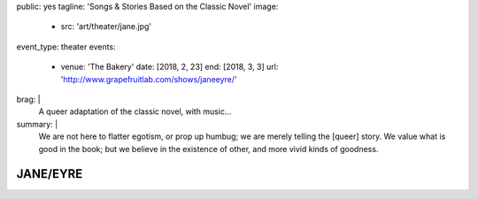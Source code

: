 public: yes
tagline: 'Songs & Stories Based on the Classic Novel'
image:
  - src: 'art/theater/jane.jpg'
event_type: theater
events:
  - venue: 'The Bakery'
    date: [2018, 2, 23]
    end: [2018, 3, 3]
    url: 'http://www.grapefruitlab.com/shows/janeeyre/'
brag: |
  A queer adaptation of the classic novel, with music…
summary: |
  We are not here to flatter egotism,
  or prop up humbug;
  we are merely telling the [queer] story.
  We value what is good in the book;
  but we believe in the existence of other,
  and more vivid kinds of goodness.


*********
JANE/EYRE
*********
